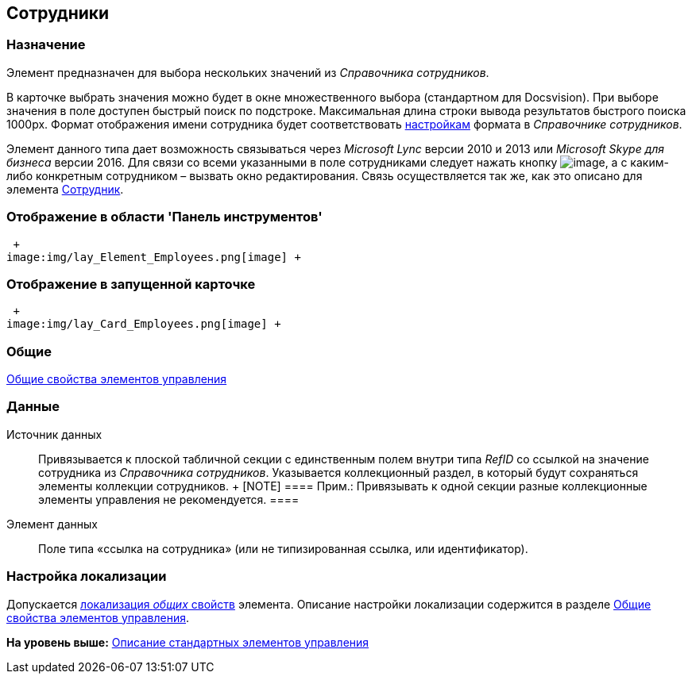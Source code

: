 [[ariaid-title1]]
== Сотрудники

=== Назначение

Элемент предназначен для выбора нескольких значений из [.dfn .term]_Справочника сотрудников_.

В карточке выбрать значения можно будет в окне множественного выбора (стандартном для Docsvision). [.ph]#При выборе значения в поле доступен быстрый поиск по подстроке. Максимальная длина строки вывода результатов быстрого поиска 1000px. Формат отображения имени сотрудника будет соответствовать xref:staff_Set_Employee_view_folmat.adoc[настройкам] формата в [.dfn .term]_Справочнике сотрудников_#.

Элемент данного типа дает возможность связываться через [.dfn .term]_Microsoft Lync_ версии 2010 и 2013 или [.dfn .term]_Microsoft Skype для бизнеса_ версии 2016. Для связи со всеми указанными в поле сотрудниками следует нажать кнопку image:images/Buttons/lay_Lync_phone.png[image], а с каким-либо конкретным сотрудником – вызвать окно редактирования. Связь осуществляется так же, как это описано для элемента xref:lay_Elements_Employee.adoc[Сотрудник].

=== Отображение в области 'Панель инструментов'

 +
image:img/lay_Element_Employees.png[image] +

=== Отображение в запущенной карточке

 +
image:img/lay_Card_Employees.png[image] +

=== Общие

xref:lay_Elements_general.adoc[Общие свойства элементов управления]

=== Данные

Источник данных::
  Привязывается к плоской табличной секции с единственным полем внутри типа [.dfn .term]_RefID_ со ссылкой на значение сотрудника из [.dfn .term]_Справочника сотрудников_. Указывается коллекционный раздел, в который будут сохраняться элементы коллекции сотрудников.
  +
  [NOTE]
  ====
  [.note__title]#Прим.:# Привязывать к одной секции разные коллекционные элементы управления не рекомендуется.
  ====
Элемент данных::
  Поле типа «ссылка на сотрудника» (или не типизированная ссылка, или идентификатор).

=== Настройка локализации

[.ph]#Допускается xref:lay_Locale_common_element_properties.html[локализация [.dfn .term]_общих_ свойств] элемента. Описание настройки локализации содержится в разделе link:lay_Elements_general.adoc[Общие свойства элементов управления].#

*На уровень выше:* xref:../pages/lay_Control_elements.adoc[Описание стандартных элементов управления]
